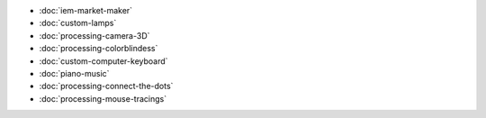 .. title: Creative Portfolio
.. slug: index
.. date: 2016-11-24 12:00:00 UTC-05:00
.. tags:
.. category:
.. link:
.. description:
.. type: text

* :doc:`iem-market-maker`
* :doc:`custom-lamps`
* :doc:`processing-camera-3D`
* :doc:`processing-colorblindess`
* :doc:`custom-computer-keyboard`
* :doc:`piano-music`
* :doc:`processing-connect-the-dots`
* :doc:`processing-mouse-tracings`
